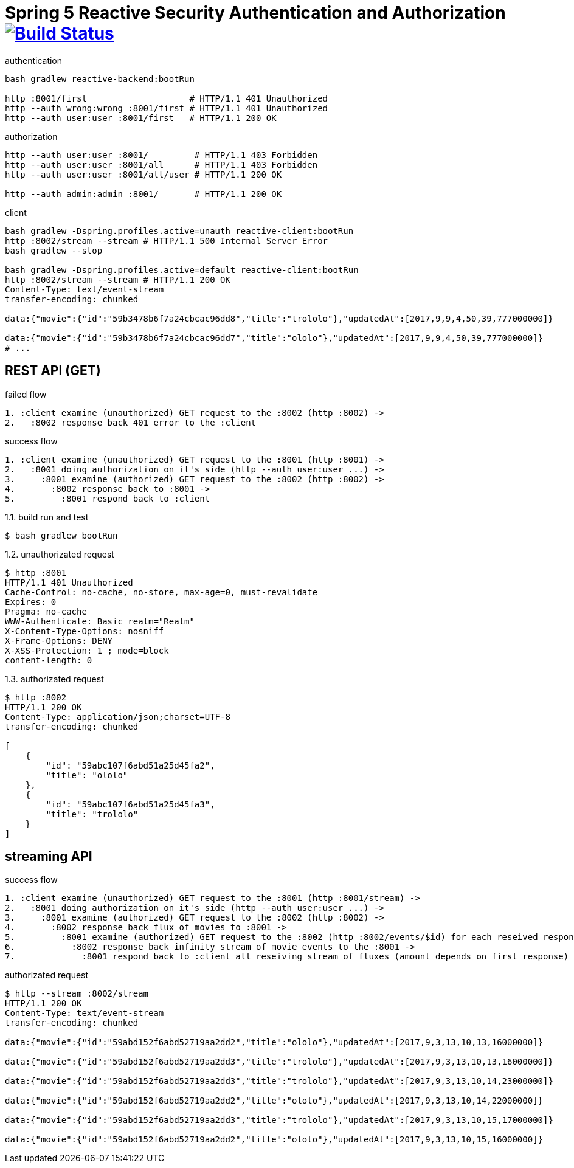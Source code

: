 = Spring 5 Reactive Security Authentication and Authorization image:https://travis-ci.org/daggerok/spring-5-examples.svg?branch=master["Build Status", link="https://travis-ci.org/daggerok/spring-5-examples"]

.authentication
[source,bash]
----
bash gradlew reactive-backend:bootRun

http :8001/first                    # HTTP/1.1 401 Unauthorized
http --auth wrong:wrong :8001/first # HTTP/1.1 401 Unauthorized
http --auth user:user :8001/first   # HTTP/1.1 200 OK
----

.authorization
[source,bash]
----
http --auth user:user :8001/         # HTTP/1.1 403 Forbidden
http --auth user:user :8001/all      # HTTP/1.1 403 Forbidden
http --auth user:user :8001/all/user # HTTP/1.1 200 OK

http --auth admin:admin :8001/       # HTTP/1.1 200 OK
----

.client
[source,bash]
----
bash gradlew -Dspring.profiles.active=unauth reactive-client:bootRun
http :8002/stream --stream # HTTP/1.1 500 Internal Server Error
bash gradlew --stop

bash gradlew -Dspring.profiles.active=default reactive-client:bootRun
http :8002/stream --stream # HTTP/1.1 200 OK
Content-Type: text/event-stream
transfer-encoding: chunked

data:{"movie":{"id":"59b3478b6f7a24cbcac96dd8","title":"trololo"},"updatedAt":[2017,9,9,4,50,39,777000000]}

data:{"movie":{"id":"59b3478b6f7a24cbcac96dd7","title":"ololo"},"updatedAt":[2017,9,9,4,50,39,777000000]}
# ...
----

== REST API (GET)

.failed flow
[source,bash]
----
1. :client examine (unauthorized) GET request to the :8002 (http :8002) ->
2.   :8002 response back 401 error to the :client
----

.success flow
[source,bash]
----
1. :client examine (unauthorized) GET request to the :8001 (http :8001) ->
2.   :8001 doing authorization on it's side (http --auth user:user ...) ->
3.     :8001 examine (authorized) GET request to the :8002 (http :8002) ->
4.       :8002 response back to :8001 ->
5.         :8001 respond back to :client
----

.1.1. build run and test
[source,bash]
----
$ bash gradlew bootRun
----

.1.2. unauthorizated request
[source,bash]
----
$ http :8001
HTTP/1.1 401 Unauthorized
Cache-Control: no-cache, no-store, max-age=0, must-revalidate
Expires: 0
Pragma: no-cache
WWW-Authenticate: Basic realm="Realm"
X-Content-Type-Options: nosniff
X-Frame-Options: DENY
X-XSS-Protection: 1 ; mode=block
content-length: 0
----

.1.3. authorizated request
[source,bash]
----
$ http :8002
HTTP/1.1 200 OK
Content-Type: application/json;charset=UTF-8
transfer-encoding: chunked

[
    {
        "id": "59abc107f6abd51a25d45fa2",
        "title": "ololo"
    },
    {
        "id": "59abc107f6abd51a25d45fa3",
        "title": "trololo"
    }
]
----

== streaming API

.success flow
[source,bash]
----
1. :client examine (unauthorized) GET request to the :8001 (http :8001/stream) ->
2.   :8001 doing authorization on it's side (http --auth user:user ...) ->
3.     :8001 examine (authorized) GET request to the :8002 (http :8002) ->
4.       :8002 response back flux of movies to :8001 ->
5.         :8001 examine (authorized) GET request to the :8002 (http :8002/events/$id) for each reseived response id ->
6.           :8002 response back infinity stream of movie events to the :8001 ->
7.             :8001 respond back to :client all reseiving stream of fluxes (amount depends on first response)
----

.authorizated request
[source,bash]
----
$ http --stream :8002/stream
HTTP/1.1 200 OK
Content-Type: text/event-stream
transfer-encoding: chunked

data:{"movie":{"id":"59abd152f6abd52719aa2dd2","title":"ololo"},"updatedAt":[2017,9,3,13,10,13,16000000]}

data:{"movie":{"id":"59abd152f6abd52719aa2dd3","title":"trololo"},"updatedAt":[2017,9,3,13,10,13,16000000]}

data:{"movie":{"id":"59abd152f6abd52719aa2dd3","title":"trololo"},"updatedAt":[2017,9,3,13,10,14,23000000]}

data:{"movie":{"id":"59abd152f6abd52719aa2dd2","title":"ololo"},"updatedAt":[2017,9,3,13,10,14,22000000]}

data:{"movie":{"id":"59abd152f6abd52719aa2dd3","title":"trololo"},"updatedAt":[2017,9,3,13,10,15,17000000]}

data:{"movie":{"id":"59abd152f6abd52719aa2dd2","title":"ololo"},"updatedAt":[2017,9,3,13,10,15,16000000]}
----
